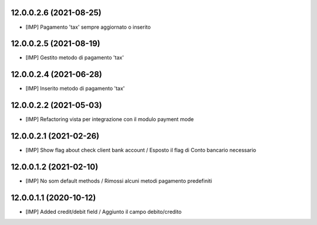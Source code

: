 12.0.0.2.6 (2021-08-25)
~~~~~~~~~~~~~~~~~~~~~~~~

* [IMP] Pagamento 'tax' sempre aggiornato o inserito

12.0.0.2.5 (2021-08-19)
~~~~~~~~~~~~~~~~~~~~~~~~

* [IMP] Gestito metodo di pagamento 'tax'

12.0.0.2.4 (2021-06-28)
~~~~~~~~~~~~~~~~~~~~~~~~

* [IMP] Inserito metodo di pagamento 'tax'

12.0.0.2.2 (2021-05-03)
~~~~~~~~~~~~~~~~~~~~~~~~

* [IMP] Refactoring vista per integrazione con il modulo payment mode

12.0.0.2.1 (2021-02-26)
~~~~~~~~~~~~~~~~~~~~~~~~

* [IMP] Show flag about check client bank account / Esposto il flag di Conto bancario necessario

12.0.0.1.2 (2021-02-10)
~~~~~~~~~~~~~~~~~~~~~~~~

* [IMP] No som default methods / Rimossi alcuni metodi pagamento predefiniti


12.0.0.1.1 (2020-10-12)
~~~~~~~~~~~~~~~~~~~~~~~~

* [IMP] Added credit/debit field / Aggiunto il campo debito/credito
